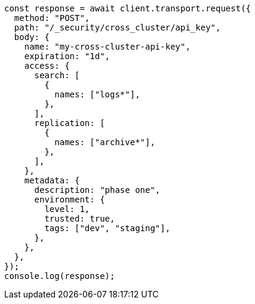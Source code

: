 // This file is autogenerated, DO NOT EDIT
// Use `node scripts/generate-docs-examples.js` to generate the docs examples

[source, js]
----
const response = await client.transport.request({
  method: "POST",
  path: "/_security/cross_cluster/api_key",
  body: {
    name: "my-cross-cluster-api-key",
    expiration: "1d",
    access: {
      search: [
        {
          names: ["logs*"],
        },
      ],
      replication: [
        {
          names: ["archive*"],
        },
      ],
    },
    metadata: {
      description: "phase one",
      environment: {
        level: 1,
        trusted: true,
        tags: ["dev", "staging"],
      },
    },
  },
});
console.log(response);
----
